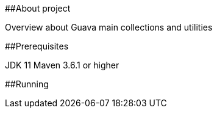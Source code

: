 ﻿##About project

Overview about Guava main collections and utilities

##Prerequisites

JDK 11
Maven 3.6.1 or higher

##Running
